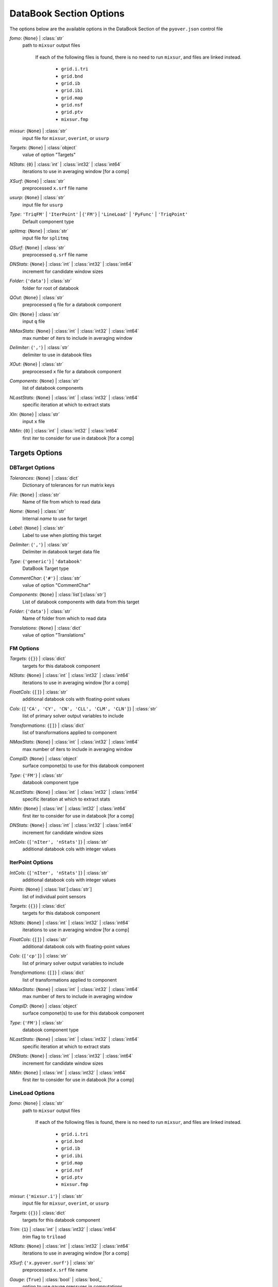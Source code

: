 
.. _pyover-json-databook:

************************
DataBook Section Options
************************
The options below are the available options in the DataBook Section of the ``pyover.json`` control file

..
    start-DataBook-fomo

*fomo*: {``None``} | :class:`str`
    path to ``mixsur`` output files

        If each of the following files is found, there is no need to run
        ``mixsur``, and files are linked instead.

            * ``grid.i.tri``
            * ``grid.bnd``
            * ``grid.ib``
            * ``grid.ibi``
            * ``grid.map``
            * ``grid.nsf``
            * ``grid.ptv``
            * ``mixsur.fmp``

..
    end-DataBook-fomo

..
    start-DataBook-mixsur

*mixsur*: {``None``} | :class:`str`
    input file for ``mixsur``, ``overint``, or ``usurp``

..
    end-DataBook-mixsur

..
    start-DataBook-targets

*Targets*: {``None``} | :class:`object`
    value of option "Targets"

..
    end-DataBook-targets

..
    start-DataBook-nstats

*NStats*: {``0``} | :class:`int` | :class:`int32` | :class:`int64`
    iterations to use in averaging window [for a comp]

..
    end-DataBook-nstats

..
    start-DataBook-xsurf

*XSurf*: {``None``} | :class:`str`
    preprocessed ``x.srf`` file name

..
    end-DataBook-xsurf

..
    start-DataBook-usurp

*usurp*: {``None``} | :class:`str`
    input file for ``usurp``

..
    end-DataBook-usurp

..
    start-DataBook-type

*Type*: ``'TriqFM'`` | ``'IterPoint'`` | {``'FM'``} | ``'LineLoad'`` | ``'PyFunc'`` | ``'TriqPoint'``
    Default component type

..
    end-DataBook-type

..
    start-DataBook-splitmq

*splitmq*: {``None``} | :class:`str`
    input file for ``splitmq``

..
    end-DataBook-splitmq

..
    start-DataBook-qsurf

*QSurf*: {``None``} | :class:`str`
    preprocessed ``q.srf`` file name

..
    end-DataBook-qsurf

..
    start-DataBook-dnstats

*DNStats*: {``None``} | :class:`int` | :class:`int32` | :class:`int64`
    increment for candidate window sizes

..
    end-DataBook-dnstats

..
    start-DataBook-folder

*Folder*: {``'data'``} | :class:`str`
    folder for root of databook

..
    end-DataBook-folder

..
    start-DataBook-qout

*QOut*: {``None``} | :class:`str`
    preprocessed ``q`` file for a databook component

..
    end-DataBook-qout

..
    start-DataBook-qin

*QIn*: {``None``} | :class:`str`
    input ``q`` file

..
    end-DataBook-qin

..
    start-DataBook-nmaxstats

*NMaxStats*: {``None``} | :class:`int` | :class:`int32` | :class:`int64`
    max number of iters to include in averaging window

..
    end-DataBook-nmaxstats

..
    start-DataBook-delimiter

*Delimiter*: {``','``} | :class:`str`
    delimiter to use in databook files

..
    end-DataBook-delimiter

..
    start-DataBook-xout

*XOut*: {``None``} | :class:`str`
    preprocessed ``x`` file for a databook component

..
    end-DataBook-xout

..
    start-DataBook-components

*Components*: {``None``} | :class:`str`
    list of databook components

..
    end-DataBook-components

..
    start-DataBook-nlaststats

*NLastStats*: {``None``} | :class:`int` | :class:`int32` | :class:`int64`
    specific iteration at which to extract stats

..
    end-DataBook-nlaststats

..
    start-DataBook-xin

*XIn*: {``None``} | :class:`str`
    input ``x`` file

..
    end-DataBook-xin

..
    start-DataBook-nmin

*NMin*: {``0``} | :class:`int` | :class:`int32` | :class:`int64`
    first iter to consider for use in databook [for a comp]

..
    end-DataBook-nmin

Targets Options
===============
DBTarget Options
----------------
..
    start-DBTarget-tolerances

*Tolerances*: {``None``} | :class:`dict`
    Dictionary of tolerances for run matrix keys

..
    end-DBTarget-tolerances

..
    start-DBTarget-file

*File*: {``None``} | :class:`str`
    Name of file from which to read data

..
    end-DBTarget-file

..
    start-DBTarget-name

*Name*: {``None``} | :class:`str`
    Internal *name* to use for target

..
    end-DBTarget-name

..
    start-DBTarget-label

*Label*: {``None``} | :class:`str`
    Label to use when plotting this target

..
    end-DBTarget-label

..
    start-DBTarget-delimiter

*Delimiter*: {``','``} | :class:`str`
    Delimiter in databook target data file

..
    end-DBTarget-delimiter

..
    start-DBTarget-type

*Type*: {``'generic'``} | ``'databook'``
    DataBook Target type

..
    end-DBTarget-type

..
    start-DBTarget-commentchar

*CommentChar*: {``'#'``} | :class:`str`
    value of option "CommentChar"

..
    end-DBTarget-commentchar

..
    start-DBTarget-components

*Components*: {``None``} | :class:`list`\ [:class:`str`]
    List of databook components with data from this target

..
    end-DBTarget-components

..
    start-DBTarget-folder

*Folder*: {``'data'``} | :class:`str`
    Name of folder from which to read data

..
    end-DBTarget-folder

..
    start-DBTarget-translations

*Translations*: {``None``} | :class:`dict`
    value of option "Translations"

..
    end-DBTarget-translations

FM Options
----------
..
    start-FM-targets

*Targets*: {``{}``} | :class:`dict`
    targets for this databook component

..
    end-FM-targets

..
    start-FM-nstats

*NStats*: {``None``} | :class:`int` | :class:`int32` | :class:`int64`
    iterations to use in averaging window [for a comp]

..
    end-FM-nstats

..
    start-FM-floatcols

*FloatCols*: {``[]``} | :class:`str`
    additional databook cols with floating-point values

..
    end-FM-floatcols

..
    start-FM-cols

*Cols*: {``['CA', 'CY', 'CN', 'CLL', 'CLM', 'CLN']``} | :class:`str`
    list of primary solver output variables to include

..
    end-FM-cols

..
    start-FM-transformations

*Transformations*: {``[]``} | :class:`dict`
    list of transformations applied to component

..
    end-FM-transformations

..
    start-FM-nmaxstats

*NMaxStats*: {``None``} | :class:`int` | :class:`int32` | :class:`int64`
    max number of iters to include in averaging window

..
    end-FM-nmaxstats

..
    start-FM-compid

*CompID*: {``None``} | :class:`object`
    surface componet(s) to use for this databook component

..
    end-FM-compid

..
    start-FM-type

*Type*: {``'FM'``} | :class:`str`
    databook component type

..
    end-FM-type

..
    start-FM-nlaststats

*NLastStats*: {``None``} | :class:`int` | :class:`int32` | :class:`int64`
    specific iteration at which to extract stats

..
    end-FM-nlaststats

..
    start-FM-nmin

*NMin*: {``None``} | :class:`int` | :class:`int32` | :class:`int64`
    first iter to consider for use in databook [for a comp]

..
    end-FM-nmin

..
    start-FM-dnstats

*DNStats*: {``None``} | :class:`int` | :class:`int32` | :class:`int64`
    increment for candidate window sizes

..
    end-FM-dnstats

..
    start-FM-intcols

*IntCols*: {``['nIter', 'nStats']``} | :class:`str`
    additional databook cols with integer values

..
    end-FM-intcols

IterPoint Options
-----------------
..
    start-IterPoint-intcols

*IntCols*: {``['nIter', 'nStats']``} | :class:`str`
    additional databook cols with integer values

..
    end-IterPoint-intcols

..
    start-IterPoint-points

*Points*: {``None``} | :class:`list`\ [:class:`str`]
    list of individual point sensors

..
    end-IterPoint-points

..
    start-IterPoint-targets

*Targets*: {``{}``} | :class:`dict`
    targets for this databook component

..
    end-IterPoint-targets

..
    start-IterPoint-nstats

*NStats*: {``None``} | :class:`int` | :class:`int32` | :class:`int64`
    iterations to use in averaging window [for a comp]

..
    end-IterPoint-nstats

..
    start-IterPoint-floatcols

*FloatCols*: {``[]``} | :class:`str`
    additional databook cols with floating-point values

..
    end-IterPoint-floatcols

..
    start-IterPoint-cols

*Cols*: {``['cp']``} | :class:`str`
    list of primary solver output variables to include

..
    end-IterPoint-cols

..
    start-IterPoint-transformations

*Transformations*: {``[]``} | :class:`dict`
    list of transformations applied to component

..
    end-IterPoint-transformations

..
    start-IterPoint-nmaxstats

*NMaxStats*: {``None``} | :class:`int` | :class:`int32` | :class:`int64`
    max number of iters to include in averaging window

..
    end-IterPoint-nmaxstats

..
    start-IterPoint-compid

*CompID*: {``None``} | :class:`object`
    surface componet(s) to use for this databook component

..
    end-IterPoint-compid

..
    start-IterPoint-type

*Type*: {``'FM'``} | :class:`str`
    databook component type

..
    end-IterPoint-type

..
    start-IterPoint-nlaststats

*NLastStats*: {``None``} | :class:`int` | :class:`int32` | :class:`int64`
    specific iteration at which to extract stats

..
    end-IterPoint-nlaststats

..
    start-IterPoint-dnstats

*DNStats*: {``None``} | :class:`int` | :class:`int32` | :class:`int64`
    increment for candidate window sizes

..
    end-IterPoint-dnstats

..
    start-IterPoint-nmin

*NMin*: {``None``} | :class:`int` | :class:`int32` | :class:`int64`
    first iter to consider for use in databook [for a comp]

..
    end-IterPoint-nmin

LineLoad Options
----------------
..
    start-LineLoad-fomo

*fomo*: {``None``} | :class:`str`
    path to ``mixsur`` output files

        If each of the following files is found, there is no need to run
        ``mixsur``, and files are linked instead.

            * ``grid.i.tri``
            * ``grid.bnd``
            * ``grid.ib``
            * ``grid.ibi``
            * ``grid.map``
            * ``grid.nsf``
            * ``grid.ptv``
            * ``mixsur.fmp``

..
    end-LineLoad-fomo

..
    start-LineLoad-mixsur

*mixsur*: {``'mixsur.i'``} | :class:`str`
    input file for ``mixsur``, ``overint``, or ``usurp``

..
    end-LineLoad-mixsur

..
    start-LineLoad-targets

*Targets*: {``{}``} | :class:`dict`
    targets for this databook component

..
    end-LineLoad-targets

..
    start-LineLoad-trim

*Trim*: {``1``} | :class:`int` | :class:`int32` | :class:`int64`
    *trim* flag to ``triload``

..
    end-LineLoad-trim

..
    start-LineLoad-nstats

*NStats*: {``None``} | :class:`int` | :class:`int32` | :class:`int64`
    iterations to use in averaging window [for a comp]

..
    end-LineLoad-nstats

..
    start-LineLoad-xsurf

*XSurf*: {``'x.pyover.surf'``} | :class:`str`
    preprocessed ``x.srf`` file name

..
    end-LineLoad-xsurf

..
    start-LineLoad-gauge

*Gauge*: {``True``} | :class:`bool` | :class:`bool_`
    option to use gauge pressures in computations

..
    end-LineLoad-gauge

..
    start-LineLoad-usurp

*usurp*: {``''``} | :class:`str`
    input file for ``usurp``

..
    end-LineLoad-usurp

..
    start-LineLoad-compid

*CompID*: {``None``} | :class:`object`
    surface componet(s) to use for this databook component

..
    end-LineLoad-compid

..
    start-LineLoad-type

*Type*: {``'FM'``} | :class:`str`
    databook component type

..
    end-LineLoad-type

..
    start-LineLoad-splitmq

*splitmq*: {``'splitmq.i'``} | :class:`str`
    input file for ``splitmq``

..
    end-LineLoad-splitmq

..
    start-LineLoad-momentum

*Momentum*: {``False``} | :class:`bool` | :class:`bool_`
    whether to use momentum flux in line load computations

..
    end-LineLoad-momentum

..
    start-LineLoad-qsurf

*QSurf*: {``'q.pyover.surf'``} | :class:`str`
    preprocessed ``q.srf`` file name

..
    end-LineLoad-qsurf

..
    start-LineLoad-dnstats

*DNStats*: {``None``} | :class:`int` | :class:`int32` | :class:`int64`
    increment for candidate window sizes

..
    end-LineLoad-dnstats

..
    start-LineLoad-nmin

*NMin*: {``None``} | :class:`int` | :class:`int32` | :class:`int64`
    first iter to consider for use in databook [for a comp]

..
    end-LineLoad-nmin

..
    start-LineLoad-qout

*QOut*: {``None``} | :class:`str`
    preprocessed ``q`` file for a databook component

..
    end-LineLoad-qout

..
    start-LineLoad-qin

*QIn*: {``'q.pyover.p3d'``} | :class:`str`
    input ``q`` file

..
    end-LineLoad-qin

..
    start-LineLoad-floatcols

*FloatCols*: {``[]``} | :class:`str`
    additional databook cols with floating-point values

..
    end-LineLoad-floatcols

..
    start-LineLoad-cols

*Cols*: {``[]``} | :class:`str`
    list of primary solver output variables to include

..
    end-LineLoad-cols

..
    start-LineLoad-transformations

*Transformations*: {``[]``} | :class:`dict`
    list of transformations applied to component

..
    end-LineLoad-transformations

..
    start-LineLoad-nmaxstats

*NMaxStats*: {``None``} | :class:`int` | :class:`int32` | :class:`int64`
    max number of iters to include in averaging window

..
    end-LineLoad-nmaxstats

..
    start-LineLoad-sectiontype

*SectionType*: {``'dlds'``} | ``'clds'`` | ``'slds'``
    line load section type

..
    end-LineLoad-sectiontype

..
    start-LineLoad-xout

*XOut*: {``None``} | :class:`str`
    preprocessed ``x`` file for a databook component

..
    end-LineLoad-xout

..
    start-LineLoad-ncut

*NCut*: {``200``} | :class:`int` | :class:`int32` | :class:`int64`
    number of cuts to make using ``triload`` (-> +1 slice)

..
    end-LineLoad-ncut

..
    start-LineLoad-nlaststats

*NLastStats*: {``None``} | :class:`int` | :class:`int32` | :class:`int64`
    specific iteration at which to extract stats

..
    end-LineLoad-nlaststats

..
    start-LineLoad-xin

*XIn*: {``'x.pyover.p3d'``} | :class:`str`
    input ``x`` file

..
    end-LineLoad-xin

..
    start-LineLoad-intcols

*IntCols*: {``['nIter', 'nStats']``} | :class:`str`
    additional databook cols with integer values

..
    end-LineLoad-intcols

PyFunc Options
--------------
..
    start-PyFunc-intcols

*IntCols*: {``['nIter', 'nStats']``} | :class:`str`
    additional databook cols with integer values

..
    end-PyFunc-intcols

..
    start-PyFunc-targets

*Targets*: {``{}``} | :class:`dict`
    targets for this databook component

..
    end-PyFunc-targets

..
    start-PyFunc-nstats

*NStats*: {``None``} | :class:`int` | :class:`int32` | :class:`int64`
    iterations to use in averaging window [for a comp]

..
    end-PyFunc-nstats

..
    start-PyFunc-floatcols

*FloatCols*: {``[]``} | :class:`str`
    additional databook cols with floating-point values

..
    end-PyFunc-floatcols

..
    start-PyFunc-cols

*Cols*: {``[]``} | :class:`str`
    list of primary solver output variables to include

..
    end-PyFunc-cols

..
    start-PyFunc-transformations

*Transformations*: {``[]``} | :class:`dict`
    list of transformations applied to component

..
    end-PyFunc-transformations

..
    start-PyFunc-nmaxstats

*NMaxStats*: {``None``} | :class:`int` | :class:`int32` | :class:`int64`
    max number of iters to include in averaging window

..
    end-PyFunc-nmaxstats

..
    start-PyFunc-compid

*CompID*: {``None``} | :class:`object`
    surface componet(s) to use for this databook component

..
    end-PyFunc-compid

..
    start-PyFunc-type

*Type*: {``'FM'``} | :class:`str`
    databook component type

..
    end-PyFunc-type

..
    start-PyFunc-function

*Function*: {``None``} | :class:`str`
    Python function name

..
    end-PyFunc-function

..
    start-PyFunc-nlaststats

*NLastStats*: {``None``} | :class:`int` | :class:`int32` | :class:`int64`
    specific iteration at which to extract stats

..
    end-PyFunc-nlaststats

..
    start-PyFunc-dnstats

*DNStats*: {``None``} | :class:`int` | :class:`int32` | :class:`int64`
    increment for candidate window sizes

..
    end-PyFunc-dnstats

..
    start-PyFunc-nmin

*NMin*: {``None``} | :class:`int` | :class:`int32` | :class:`int64`
    first iter to consider for use in databook [for a comp]

..
    end-PyFunc-nmin

TriqFM Options
--------------
..
    start-TriqFM-targets

*Targets*: {``{}``} | :class:`dict`
    targets for this databook component

..
    end-TriqFM-targets

..
    start-TriqFM-nstats

*NStats*: {``None``} | :class:`int` | :class:`int32` | :class:`int64`
    iterations to use in averaging window [for a comp]

..
    end-TriqFM-nstats

..
    start-TriqFM-usurp

*usurp*: {``''``} | :class:`str`
    input file for ``usurp``

..
    end-TriqFM-usurp

..
    start-TriqFM-compprojtol

*CompProjTol*: {``None``} | :class:`float` | :class:`float32`
    projection tolerance relative to size of component

..
    end-TriqFM-compprojtol

..
    start-TriqFM-compid

*CompID*: {``None``} | :class:`object`
    surface componet(s) to use for this databook component

..
    end-TriqFM-compid

..
    start-TriqFM-type

*Type*: {``'FM'``} | :class:`str`
    databook component type

..
    end-TriqFM-type

..
    start-TriqFM-splitmq

*splitmq*: {``'splitmq.i'``} | :class:`str`
    input file for ``splitmq``

..
    end-TriqFM-splitmq

..
    start-TriqFM-qsurf

*QSurf*: {``'q.pyover.surf'``} | :class:`str`
    preprocessed ``q.srf`` file name

..
    end-TriqFM-qsurf

..
    start-TriqFM-absprojtol

*AbsProjTol*: {``None``} | :class:`float` | :class:`float32`
    absolute projection tolerance

..
    end-TriqFM-absprojtol

..
    start-TriqFM-comptol

*CompTol*: {``None``} | :class:`float` | :class:`float32`
    tangent tolerance relative to component

..
    end-TriqFM-comptol

..
    start-TriqFM-qout

*QOut*: {``None``} | :class:`str`
    preprocessed ``q`` file for a databook component

..
    end-TriqFM-qout

..
    start-TriqFM-qin

*QIn*: {``'q.pyover.p3d'``} | :class:`str`
    input ``q`` file

..
    end-TriqFM-qin

..
    start-TriqFM-transformations

*Transformations*: {``[]``} | :class:`dict`
    list of transformations applied to component

..
    end-TriqFM-transformations

..
    start-TriqFM-nmaxstats

*NMaxStats*: {``None``} | :class:`int` | :class:`int32` | :class:`int64`
    max number of iters to include in averaging window

..
    end-TriqFM-nmaxstats

..
    start-TriqFM-abstol

*AbsTol*: {``None``} | :class:`float` | :class:`float32`
    absolute tangent tolerance for surface mapping

..
    end-TriqFM-abstol

..
    start-TriqFM-nlaststats

*NLastStats*: {``None``} | :class:`int` | :class:`int32` | :class:`int64`
    specific iteration at which to extract stats

..
    end-TriqFM-nlaststats

..
    start-TriqFM-xin

*XIn*: {``'x.pyover.p3d'``} | :class:`str`
    input ``x`` file

..
    end-TriqFM-xin

..
    start-TriqFM-nmin

*NMin*: {``None``} | :class:`int` | :class:`int32` | :class:`int64`
    first iter to consider for use in databook [for a comp]

..
    end-TriqFM-nmin

..
    start-TriqFM-patches

*Patches*: {``None``} | :class:`list`\ [:class:`str`]
    list of patches for a databook component

..
    end-TriqFM-patches

..
    start-TriqFM-fomo

*fomo*: {``None``} | :class:`str`
    path to ``mixsur`` output files

        If each of the following files is found, there is no need to run
        ``mixsur``, and files are linked instead.

            * ``grid.i.tri``
            * ``grid.bnd``
            * ``grid.ib``
            * ``grid.ibi``
            * ``grid.map``
            * ``grid.nsf``
            * ``grid.ptv``
            * ``mixsur.fmp``

..
    end-TriqFM-fomo

..
    start-TriqFM-mixsur

*mixsur*: {``'mixsur.i'``} | :class:`str`
    input file for ``mixsur``, ``overint``, or ``usurp``

..
    end-TriqFM-mixsur

..
    start-TriqFM-xsurf

*XSurf*: {``'x.pyover.surf'``} | :class:`str`
    preprocessed ``x.srf`` file name

..
    end-TriqFM-xsurf

..
    start-TriqFM-maptri

*MapTri*: {``None``} | :class:`str`
    name of a tri file to use for remapping CFD surface comps

..
    end-TriqFM-maptri

..
    start-TriqFM-relprojtol

*RelProjTol*: {``None``} | :class:`float` | :class:`float32`
    projection tolerance relative to size of geometry

..
    end-TriqFM-relprojtol

..
    start-TriqFM-outputformat

*OutputFormat*: ``'dat'`` | {``'plt'``}
    output format for component surface files

..
    end-TriqFM-outputformat

..
    start-TriqFM-dnstats

*DNStats*: {``None``} | :class:`int` | :class:`int32` | :class:`int64`
    increment for candidate window sizes

..
    end-TriqFM-dnstats

..
    start-TriqFM-reltol

*RelTol*: {``None``} | :class:`float` | :class:`float32`
    relative tangent tolerance for surface mapping

..
    end-TriqFM-reltol

..
    start-TriqFM-floatcols

*FloatCols*: {``[]``} | :class:`str`
    additional databook cols with floating-point values

..
    end-TriqFM-floatcols

..
    start-TriqFM-cols

*Cols*: {``['CA', 'CY', 'CN', 'CAv', 'CYv', 'CNv', 'Cp_min', 'Cp_max', 'Ax', 'Ay', 'Az']``} | :class:`str`
    list of primary solver output variables to include

..
    end-TriqFM-cols

..
    start-TriqFM-xout

*XOut*: {``None``} | :class:`str`
    preprocessed ``x`` file for a databook component

..
    end-TriqFM-xout

..
    start-TriqFM-intcols

*IntCols*: {``['nIter']``} | :class:`str`
    additional databook cols with integer values

..
    end-TriqFM-intcols

..
    start-TriqFM-configfile

*ConfigFile*: {``None``} | :class:`str`
    configuration file for surface groups

..
    end-TriqFM-configfile

TriqPoint Options
-----------------
..
    start-TriqPoint-intcols

*IntCols*: {``['nIter']``} | :class:`str`
    additional databook cols with integer values

..
    end-TriqPoint-intcols

..
    start-TriqPoint-points

*Points*: {``None``} | :class:`list`\ [:class:`str`]
    list of individual point sensors

..
    end-TriqPoint-points

..
    start-TriqPoint-targets

*Targets*: {``{}``} | :class:`dict`
    targets for this databook component

..
    end-TriqPoint-targets

..
    start-TriqPoint-nstats

*NStats*: {``None``} | :class:`int` | :class:`int32` | :class:`int64`
    iterations to use in averaging window [for a comp]

..
    end-TriqPoint-nstats

..
    start-TriqPoint-floatcols

*FloatCols*: {``[]``} | :class:`str`
    additional databook cols with floating-point values

..
    end-TriqPoint-floatcols

..
    start-TriqPoint-cols

*Cols*: {``['x', 'y', 'z', 'cp']``} | :class:`str`
    list of primary solver output variables to include

..
    end-TriqPoint-cols

..
    start-TriqPoint-transformations

*Transformations*: {``[]``} | :class:`dict`
    list of transformations applied to component

..
    end-TriqPoint-transformations

..
    start-TriqPoint-nmaxstats

*NMaxStats*: {``None``} | :class:`int` | :class:`int32` | :class:`int64`
    max number of iters to include in averaging window

..
    end-TriqPoint-nmaxstats

..
    start-TriqPoint-compid

*CompID*: {``None``} | :class:`object`
    surface componet(s) to use for this databook component

..
    end-TriqPoint-compid

..
    start-TriqPoint-type

*Type*: {``'FM'``} | :class:`str`
    databook component type

..
    end-TriqPoint-type

..
    start-TriqPoint-nlaststats

*NLastStats*: {``None``} | :class:`int` | :class:`int32` | :class:`int64`
    specific iteration at which to extract stats

..
    end-TriqPoint-nlaststats

..
    start-TriqPoint-dnstats

*DNStats*: {``None``} | :class:`int` | :class:`int32` | :class:`int64`
    increment for candidate window sizes

..
    end-TriqPoint-dnstats

..
    start-TriqPoint-nmin

*NMin*: {``None``} | :class:`int` | :class:`int32` | :class:`int64`
    first iter to consider for use in databook [for a comp]

..
    end-TriqPoint-nmin

